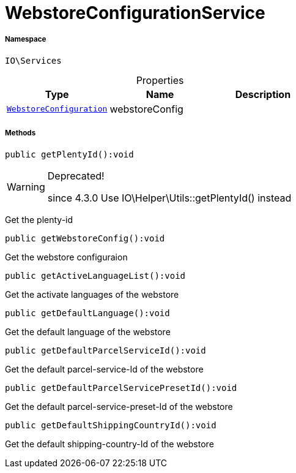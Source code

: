 :table-caption!:
:example-caption!:
:source-highlighter: prettify
:sectids!:
[[io__webstoreconfigurationservice]]
= WebstoreConfigurationService





===== Namespace

`IO\Services`





.Properties
|===
|Type |Name |Description

| xref:stable7@interface::System.adoc#system_models_webstoreconfiguration[`WebstoreConfiguration`]
    |webstoreConfig
    |
|===


===== Methods

[source%nowrap, php]
----

public getPlentyId():void

----

[WARNING]
.Deprecated! 
====

since 4.3.0
Use IO\Helper\Utils::getPlentyId() instead

====






Get the plenty-id

[source%nowrap, php]
----

public getWebstoreConfig():void

----







Get the webstore configuraion

[source%nowrap, php]
----

public getActiveLanguageList():void

----







Get the activate languages of the webstore

[source%nowrap, php]
----

public getDefaultLanguage():void

----







Get the default language of the webstore

[source%nowrap, php]
----

public getDefaultParcelServiceId():void

----







Get the default parcel-service-Id of the webstore

[source%nowrap, php]
----

public getDefaultParcelServicePresetId():void

----







Get the default parcel-service-preset-Id of the webstore

[source%nowrap, php]
----

public getDefaultShippingCountryId():void

----







Get the default shipping-country-Id of the webstore


